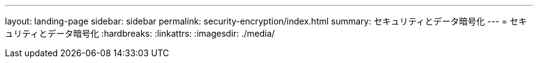 ---
layout: landing-page 
sidebar: sidebar 
permalink: security-encryption/index.html 
summary: セキュリティとデータ暗号化 
---
= セキュリティとデータ暗号化
:hardbreaks:
:linkattrs: 
:imagesdir: ./media/


